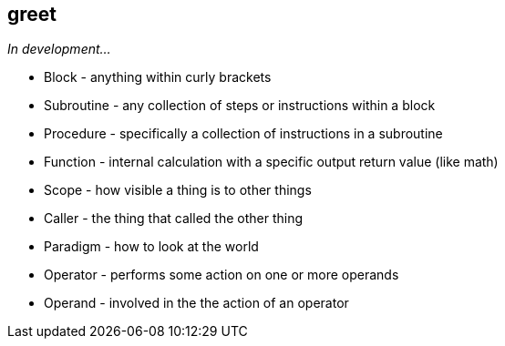 == greet
:tags: variable, constant, type, primitive, slice, array, map, struct, scope, var, assignment, walrus-operator, block, subroutine, procedure, func, null, nil, identifier, blank-identifier fmt.Sprintf, function, scope, caller, paradigm, operator, operand, go-test, TDD, test-driven-development, _test.go, example-based-tests

_In development..._

- Block - anything within curly brackets
- Subroutine - any collection of steps or instructions within a block
- Procedure - specifically a collection of instructions in a subroutine
- Function - internal calculation with a specific output return value (like math)
- Scope - how visible a thing is to other things
- Caller - the thing that called the other thing
- Paradigm - how to look at the world
- Operator - performs some action on one or more operands
- Operand - involved in the the action of an operator

